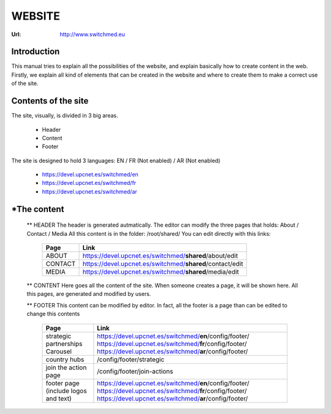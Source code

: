 WEBSITE
==================
:Url: http://www.switchmed.eu


Introduction
---------------
This manual tries to explain all the possibilities of the website, and explain basically how to create content in the web.
Firstly, we explain all kind of elements that can be created in the website and where to create them to make a correct use of the site.


Contents of the site
---------------------

The site, visually, is divided in 3 big areas.

 	* Header
 	* Content
 	* Footer

The site is designed to hold 3 languages: EN / FR (Not enabled) / AR (Not enabled)

	* https://devel.upcnet.es/switchmed/en
	* https://devel.upcnet.es/switchmed/fr
	* https://devel.upcnet.es/switchmed/ar

*The content 	
--------------

 ** HEADER
 The header is generated autmatically.
 The editor can modify the three pages that holds: About / Contact / Media
 All this content is in the folder: /root/shared/
 You can edit directly with this links:

	+-----------+-----------------------------------------------------------+
	| Page      | Link                                                      |
	+===========+===========================================================+ 
	| ABOUT     | https://devel.upcnet.es/switchmed/**shared**/about/edit   |
	+-----------+-----------------------------------------------------------+
	| CONTACT   | https://devel.upcnet.es/switchmed/**shared**/contact/edit |
	+-----------+-----------------------------------------------------------+
	| MEDIA     | https://devel.upcnet.es/switchmed/**shared**/media/edit   |
	+-----------+-----------------------------------------------------------+


 ** CONTENT
 Here goes all the content of the site. When someone creates a page, it will be shown here.
 All this pages, are generated and modified by users.

 ** FOOTER
 This content can be modified by editor.
 In fact, all the footer is a page than can be edited to change this contents

	+----------------------------------------+-----------------------------------------------------------+
	| Page                                   | Link                                                      |
	+========================================+===========================================================+ 
	| strategic partnerships Carousel        | https://devel.upcnet.es/switchmed/**en**/config/footer/   |
	|                                        | https://devel.upcnet.es/switchmed/**fr**/config/footer/   |
	|                                        | https://devel.upcnet.es/switchmed/**ar**/config/footer/   | 
	+----------------------------------------+-----------------------------------------------------------+
	| country hubs                           |/config/footer/strategic                                   | 
	+----------------------------------------+-----------------------------------------------------------+
	| join the action page                   | /config/footer/join-actions                               |
	+----------------------------------------+-----------------------------------------------------------+
	| footer page (include logos and text)   | https://devel.upcnet.es/switchmed/**en**/config/footer/   |
	|                                        | https://devel.upcnet.es/switchmed/**fr**/config/footer/   |
	|                                        | https://devel.upcnet.es/switchmed/**ar**/config/footer/   | 
	+----------------------------------------+-----------------------------------------------------------+

